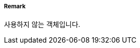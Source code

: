 // tag::StructureOverNavigableWater[]
===== Remark
사용하지 않는 객체입니다.

// end::StructureOverNavigableWater[]
